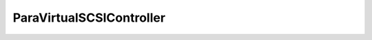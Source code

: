 
================================================================================
ParaVirtualSCSIController
================================================================================


.. describe:: Since
    
    vSphere API 4.0
    
.. describe:: Extends
    
    :py:class:`~pyvisdk.mo.virtual_scsi_controller.VirtualSCSIController`
    
.. class:: pyvisdk.do.para_virtual_scsi_controller.ParaVirtualSCSIController
    